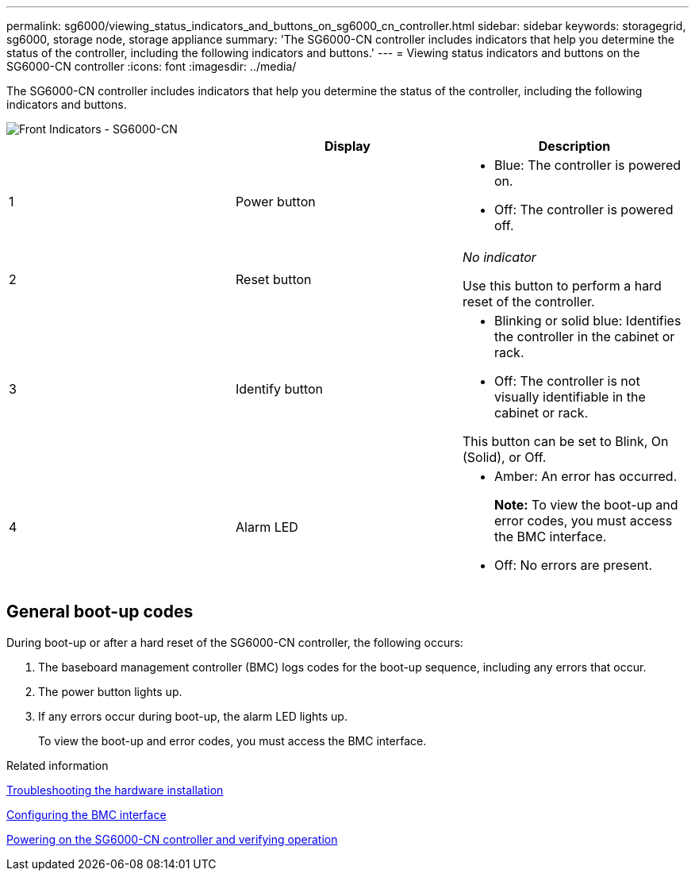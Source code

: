 ---
permalink: sg6000/viewing_status_indicators_and_buttons_on_sg6000_cn_controller.html
sidebar: sidebar
keywords: storagegrid, sg6000, storage node, storage appliance
summary: 'The SG6000-CN controller includes indicators that help you determine the status of the controller, including the following indicators and buttons.'
---
= Viewing status indicators and buttons on the SG6000-CN controller
:icons: font
:imagesdir: ../media/

[.lead]
The SG6000-CN controller includes indicators that help you determine the status of the controller, including the following indicators and buttons.

image::../media/sg6000_cn_front_indicators.gif[Front Indicators - SG6000-CN]

[options="header"]
|===
|  | Display| Description
a|
1
a|
Power button
a|
* Blue: The controller is powered on.
* Off: The controller is powered off.
a|
2
a|
Reset button
a|
_No indicator_

Use this button to perform a hard reset of the controller.
a|
3
a|
Identify button
a|
* Blinking or solid blue: Identifies the controller in the cabinet or rack.
* Off: The controller is not visually identifiable in the cabinet or rack.

This button can be set to Blink, On (Solid), or Off.
a|
4
a|
Alarm LED
a|
* Amber: An error has occurred.
+
*Note:* To view the boot-up and error codes, you must access the BMC interface.
* Off: No errors are present.
|===

== General boot-up codes

During boot-up or after a hard reset of the SG6000-CN controller, the following occurs:

. The baseboard management controller (BMC) logs codes for the boot-up sequence, including any errors that occur.
. The power button lights up.
. If any errors occur during boot-up, the alarm LED lights up.
+
To view the boot-up and error codes, you must access the BMC interface.

.Related information

xref:troubleshooting_hardware_installation.adoc[Troubleshooting the hardware installation]

xref:configuring_bmc_interface_sg6000.adoc[Configuring the BMC interface]

xref:powering_on_sg6000_cn_controller_and_verifying_operation.adoc[Powering on the SG6000-CN controller and verifying operation]
